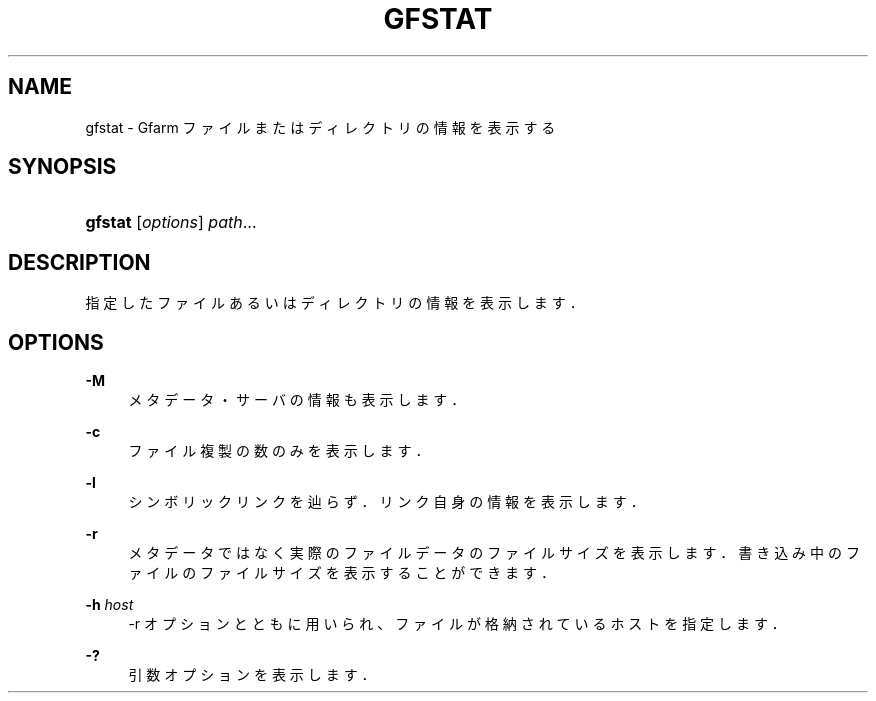 '\" t
.\"     Title: gfstat
.\"    Author: [FIXME: author] [see http://docbook.sf.net/el/author]
.\" Generator: DocBook XSL Stylesheets v1.76.1 <http://docbook.sf.net/>
.\"      Date: 22 May 2014
.\"    Manual: Gfarm
.\"    Source: Gfarm
.\"  Language: English
.\"
.TH "GFSTAT" "1" "22 May 2014" "Gfarm" "Gfarm"
.\" -----------------------------------------------------------------
.\" * Define some portability stuff
.\" -----------------------------------------------------------------
.\" ~~~~~~~~~~~~~~~~~~~~~~~~~~~~~~~~~~~~~~~~~~~~~~~~~~~~~~~~~~~~~~~~~
.\" http://bugs.debian.org/507673
.\" http://lists.gnu.org/archive/html/groff/2009-02/msg00013.html
.\" ~~~~~~~~~~~~~~~~~~~~~~~~~~~~~~~~~~~~~~~~~~~~~~~~~~~~~~~~~~~~~~~~~
.ie \n(.g .ds Aq \(aq
.el       .ds Aq '
.\" -----------------------------------------------------------------
.\" * set default formatting
.\" -----------------------------------------------------------------
.\" disable hyphenation
.nh
.\" disable justification (adjust text to left margin only)
.ad l
.\" -----------------------------------------------------------------
.\" * MAIN CONTENT STARTS HERE *
.\" -----------------------------------------------------------------
.SH "NAME"
gfstat \- Gfarm ファイルまたはディレクトリの情報を表示する
.SH "SYNOPSIS"
.HP \w'\fBgfstat\fR\ 'u
\fBgfstat\fR [\fIoptions\fR] \fIpath\fR...
.SH "DESCRIPTION"
.PP
指定したファイルあるいはディレクトリの情報を表示します．
.SH "OPTIONS"
.PP
\fB\-M\fR
.RS 4
メタデータ・サーバの情報も表示します．
.RE
.PP
\fB\-c\fR
.RS 4
ファイル複製の数のみを表示します．
.RE
.PP
\fB\-l\fR
.RS 4
シンボリックリンクを辿らず．リンク自身の情報を表示します．
.RE
.PP
\fB\-r\fR
.RS 4
メタデータではなく実際のファイルデータのファイルサイズを表示します．書き込み中のファイルのファイルサイズを表示することができます．
.RE
.PP
\fB\-h\fR \fIhost\fR
.RS 4
\-r オプションとともに用いられ、ファイルが格納されているホストを指定します．
.RE
.PP
\fB\-?\fR
.RS 4
引数オプションを表示します．
.RE
